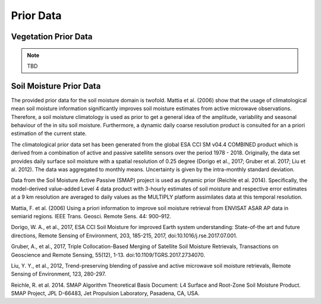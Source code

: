 Prior Data
=============



Vegetation Prior Data
----------------------


.. note::
   TBD





Soil Moisture Prior Data
--------------------------

The provided prior data for the soil moisture domain is twofold. Mattia et al. (2006) show that the usage of climatological mean soil moisture information significantly improves soil moisture estimates from active microwave observations. Therefore, a soil moisture climatology is used as prior to get a general idea of the amplitude, variability and seasonal behaviour of the in situ soil moisture. Furthermore, a dynamic daily coarse resolution product is consulted for an a priori estimation of the current state.

The climatological prior data set has been generated from the global ESA CCI SM v04.4 COMBINED product which is derived from a combination of active and passive satellite sensors over the period 1978 - 2018. Originally, the data set provides daily surface soil moisture with a spatial resolution of 0.25 degree (Dorigo et al., 2017; Gruber et al. 2017; Liu et al. 2012). The data was aggregated to monthly means. Uncertainty is given by the intra-monthly standard deviation.

Data from the Soil Moisture Active Passive (SMAP) project is used as dynamic prior (Reichle et al. 2014). Specifically, the model-derived value-added Level 4 data product with 3-hourly estimates of soil moisture and respective error estimates at a 9 km resolution are averaged to daily values as the MULTIPLY platform assimilates data at this temporal resolution.




Mattia, F. et al. (2006) Using a priori information to improve soil moisture retrieval from ENVISAT ASAR AP data in semiarid regions. IEEE Trans. Geosci. Remote Sens. 44: 900–912.

Dorigo, W. A., et al., 2017, ESA CCI Soil Moisture for improved Earth system understanding: State-of-the art and future directions, Remote Sensing of Environment, 203, 185-215, 2017, doi:10.1016/j.rse.2017.07.001.

Gruber, A., et al., 2017, Triple Collocation-Based Merging of Satellite Soil Moisture Retrievals, Transactions on Geoscience and Remote Sensing, 55(12), 1-13. doi:10.1109/TGRS.2017.2734070.

Liu, Y. Y., et al., 2012, Trend-preserving blending of passive and active microwave soil moisture retrievals, Remote Sensing of Environment, 123, 280-297.

Reichle, R. et al. 2014. SMAP Algorithm Theoretical Basis Document: L4 Surface and Root-Zone Soil Moisture Product. SMAP Project, JPL D-66483, Jet Propulsion Laboratory, Pasadena, CA, USA.
